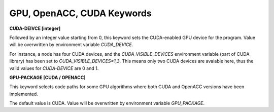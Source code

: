 GPU, OpenACC, CUDA Keywords
===========================

**CUDA-DEIVCE [integer]**

.. index:: CUDA-DEVICE
.. index:: CUDA_DEVICE

Followed by an integer value starting from 0, this keyword sets the CUDA-enabled
GPU device for the program. Value will be overwritten by environment variable
*CUDA_DEVICE*.

For instance, a node has four CUDA devices, and the *CUDA_VISIBLE_DEVICES*
environment variable (part of CUDA library) has been set to
*CUDA_VISIBLE_DEVICES=1,3*. This means only two CUDA devices are avaiable
here, thus the valid values for *CUDA-DEVICE* are 0 and 1.

**GPU-PACKAGE [CUDA / OPENACC]**

.. index:: GPU-PACKAGE
.. index:: GPU_PACKAGE

This keyword selects code paths for some GPU algorithms where both CUDA and
OpenACC versions have been implemented.

The default value is CUDA. Value will be overwritten by environment variable
*GPU_PACKAGE*.
